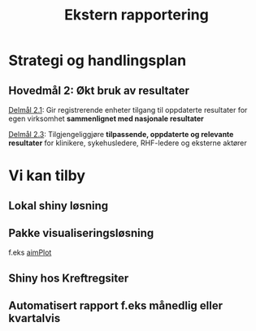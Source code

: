 #+TITLE: Ekstern rapportering
#+AUTHOR:
#+EMAIL:
#+DATE:


#+OPTIONS: reveal_center:nil reveal_progress:t reveal_history:nil reveal_control:t
#+OPTIONS: reveal_rolling_links:t reveal_keyboard:t reveal_overview:nil num:nil
#+OPTIONS: reveal_width:1200 reveal_height:800

#+OPTIONS: toc:nil

#+REVEAL_SLIDE-NUMBER: t
#+REVEAL_THEME: moon
#+REVEAL_TRANS: cube
#+REVEAL_MARGIN: 0.2
#+REVEAL_MIN_SCALE: 0.5
#+REVEAL_MAX_SCALE: 2.5

#+REVEAL_PLUGINS: (markdown notes)
#+REVEAL_EXTRA_CSS: ./local.css

* Strategi og handlingsplan

** Hovedmål 2: Økt bruk av resultater

_Delmål 2.1_: Gir registrerende enheter tilgang til oppdaterte resultater for egen
virksomhet *sammenlignet med nasjonale resultater*

_Delmål 2.3_: Tilgjengeliggjøre *tilpassende, oppdaterte og relevante resultater* for
klinikere, sykehusledere, RHF-ledere og eksterne aktører


* Vi kan tilby
** Lokal shiny løsning
** Pakke visualiseringsløsning
f.eks [[https://cran.r-project.org/web/packages/aimPlot/index.html][aimPlot]]
** Shiny hos Kreftregsiter
** Automatisert rapport f.eks månedlig eller kvartalvis
